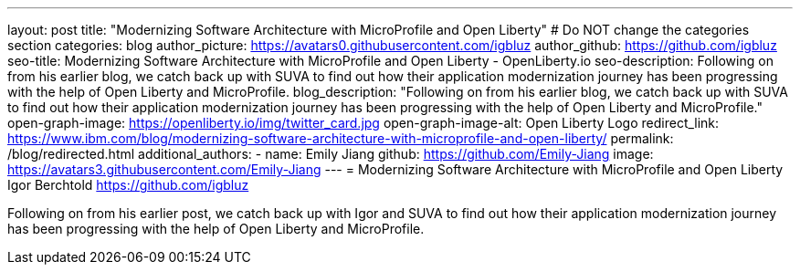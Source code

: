 ---
layout: post
title: "Modernizing Software Architecture with MicroProfile and Open Liberty"
# Do NOT change the categories section
categories: blog
author_picture: https://avatars0.githubusercontent.com/igbluz
author_github: https://github.com/igbluz
seo-title: Modernizing Software Architecture with MicroProfile and Open Liberty - OpenLiberty.io
seo-description: Following on from his earlier blog, we catch back up with SUVA to find out how their application modernization journey has been progressing with the help of Open Liberty and MicroProfile.
blog_description: "Following on from his earlier blog, we catch back up with SUVA to find out how their application modernization journey has been progressing with the help of Open Liberty and MicroProfile."
open-graph-image: https://openliberty.io/img/twitter_card.jpg
open-graph-image-alt: Open Liberty Logo
redirect_link: https://www.ibm.com/blog/modernizing-software-architecture-with-microprofile-and-open-liberty/
permalink: /blog/redirected.html
additional_authors:
- name: Emily Jiang
  github: https://github.com/Emily-Jiang
  image: https://avatars3.githubusercontent.com/Emily-Jiang
---
= Modernizing Software Architecture with MicroProfile and Open Liberty
Igor Berchtold <https://github.com/igbluz>
//Blank line here is necessary before starting the body of the post.

Following on from his earlier post, we catch back up with Igor and SUVA to find out how their application modernization journey has been progressing with the help of Open Liberty and MicroProfile.
